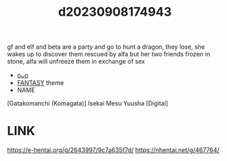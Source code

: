 :PROPERTIES:
:ID:       3a7590ee-7198-4e44-9170-4767278e2acf
:END:
#+title: d20230908174943
#+filetags: :20230908174943:ntronary:
gf and elf and beta are a party and go to hunt a dragon, they lose, she wakes up to discover them rescued by alfa but her two friends frozen in stone, alfa will unfreeze them in exchange of sex
- [[id:0d50412b-d743-426e-a703-875d38cabceb][oᴗo]]
- [[id:e83c2ec5-70c0-4c42-bdca-30027d5e89b3][FANTASY]] theme
- NAME
[Gatakomanchi (Komagata)] Isekai Mesu Yuusha [Digital]
* LINK
https://e-hentai.org/g/2643997/9c7a635f7d/
https://nhentai.net/g/467764/
